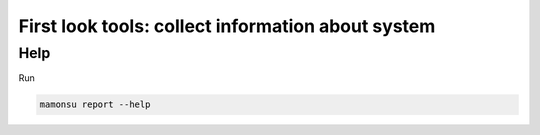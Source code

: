 **************************************************************
First look tools: collect information about system
**************************************************************

============
Help
============

Run

.. code-block:: bash

    mamonsu report --help

